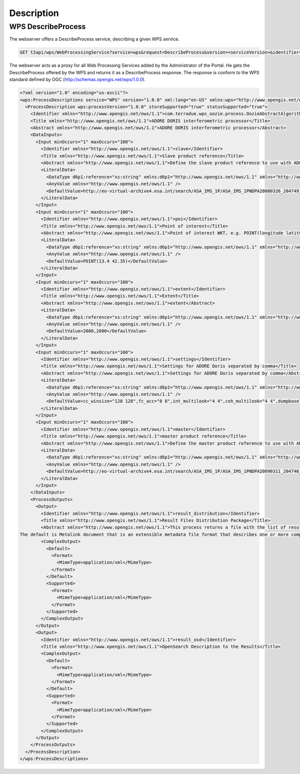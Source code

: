 Description
~~~~~~~~~~~

WPS DescribeProcess
===================

The webserver offers a DescribeProcess service, describing a given WPS service.

.. code-block:: http

    GET t2api/wps/WebProcessingService?service=wps&request=DescribeProcess&version=<serviceVersion>&identifier=<service_identifier>

The webserver acts as a proxy for all Web Processing Services added by the Administrator of the Portal.
He gets the DescribeProcess offered by the WPS and returns it as a DescribeProcess response. The response is conform to the WPS standard defined by OGC (http://schemas.opengis.net/wps/1.0.0).

.. code-block:: xml

	<?xml version="1.0" encoding="us-ascii"?>
	<wps:ProcessDescriptions service="WPS" version="1.0.0" xml:lang="en-US" xmlns:wps="http://www.opengis.net/wps/1.0.0">
	  <ProcessDescription wps:processVersion="1.0.0" storeSupported="true" statusSupported="true">
	    <Identifier xmlns="http://www.opengis.net/ows/1.1">com.terradue.wps_oozie.process.OozieAbstractAlgorithm</Identifier>
	    <Title xmlns="http://www.opengis.net/ows/1.1">ADORE DORIS interferometric processor</Title>
	    <Abstract xmlns="http://www.opengis.net/ows/1.1">ADORE DORIS interferometric processor</Abstract>
	    <DataInputs>
	      <Input minOccurs="1" maxOccurs="100">
	        <Identifier xmlns="http://www.opengis.net/ows/1.1">slave</Identifier>
	        <Title xmlns="http://www.opengis.net/ows/1.1">Slave product reference</Title>
	        <Abstract xmlns="http://www.opengis.net/ows/1.1">Define the slave product reference to use with ADORE</Abstract>
	        <LiteralData>
	          <DataType d6p1:reference="xs:string" xmlns:d6p1="http://www.opengis.net/ows/1.1" xmlns="http://www.opengis.net/ows/1.1">string</DataType>
	          <AnyValue xmlns="http://www.opengis.net/ows/1.1" />
	          <DefaultValue>http://eo-virtual-archive4.esa.int/search/ASA_IMS_1P/ASA_IMS_1PNDPA20080326_204749_000000162067_00129_31746_3124.N1/rdf</DefaultValue>
	        </LiteralData>
	      </Input>
	      <Input minOccurs="1" maxOccurs="100">
	        <Identifier xmlns="http://www.opengis.net/ows/1.1">poi</Identifier>
	        <Title xmlns="http://www.opengis.net/ows/1.1">Point of interest</Title>
	        <Abstract xmlns="http://www.opengis.net/ows/1.1">Point of interest WKT, e.g. POINT(longitude latitude)</Abstract>
	        <LiteralData>
	          <DataType d6p1:reference="xs:string" xmlns:d6p1="http://www.opengis.net/ows/1.1" xmlns="http://www.opengis.net/ows/1.1">string</DataType>
	          <AnyValue xmlns="http://www.opengis.net/ows/1.1" />
	          <DefaultValue>POINT(13.4 42.35)</DefaultValue>
	        </LiteralData>
	      </Input>
	      <Input minOccurs="1" maxOccurs="100">
	        <Identifier xmlns="http://www.opengis.net/ows/1.1">extent</Identifier>
	        <Title xmlns="http://www.opengis.net/ows/1.1">Extent</Title>
	        <Abstract xmlns="http://www.opengis.net/ows/1.1">extent</Abstract>
	        <LiteralData>
	          <DataType d6p1:reference="xs:string" xmlns:d6p1="http://www.opengis.net/ows/1.1" xmlns="http://www.opengis.net/ows/1.1">string</DataType>
	          <AnyValue xmlns="http://www.opengis.net/ows/1.1" />
	          <DefaultValue>2000,2000</DefaultValue>
	        </LiteralData>
	      </Input>
	      <Input minOccurs="1" maxOccurs="100">
	        <Identifier xmlns="http://www.opengis.net/ows/1.1">settings</Identifier>
	        <Title xmlns="http://www.opengis.net/ows/1.1">Settings for ADORE Doris separated by comma</Title>
	        <Abstract xmlns="http://www.opengis.net/ows/1.1">Settings for ADORE Doris separated by comma</Abstract>
	        <LiteralData>
	          <DataType d6p1:reference="xs:string" xmlns:d6p1="http://www.opengis.net/ows/1.1" xmlns="http://www.opengis.net/ows/1.1">string</DataType>
	          <AnyValue xmlns="http://www.opengis.net/ows/1.1" />
	          <DefaultValue>cc_winsize="128 128",fc_acc="8 8",int_multilook="4 4",coh_multilook="4 4",dumpbaseline="15 10"</DefaultValue>
	        </LiteralData>
	      </Input>
	      <Input minOccurs="1" maxOccurs="100">
	        <Identifier xmlns="http://www.opengis.net/ows/1.1">master</Identifier>
	        <Title xmlns="http://www.opengis.net/ows/1.1">master product reference</Title>
	        <Abstract xmlns="http://www.opengis.net/ows/1.1">Define the master product reference to use with ADORE</Abstract>
	        <LiteralData>
	          <DataType d6p1:reference="xs:string" xmlns:d6p1="http://www.opengis.net/ows/1.1" xmlns="http://www.opengis.net/ows/1.1">string</DataType>
	          <AnyValue xmlns="http://www.opengis.net/ows/1.1" />
	          <DefaultValue>http://eo-virtual-archive4.esa.int/search/ASA_IMS_1P/ASA_IMS_1PNDPA20090311_204746_000000162077_00129_36756_3125.N1/rdf</DefaultValue>
	        </LiteralData>
	      </Input>
	    </DataInputs>
	    <ProcessOutputs>
	      <Output>
	        <Identifier xmlns="http://www.opengis.net/ows/1.1">result_distribution</Identifier>
	        <Title xmlns="http://www.opengis.net/ows/1.1">Result Files Distribution Package</Title>
	        <Abstract xmlns="http://www.opengis.net/ows/1.1">This process returns a file with the list of result products.
	The default is Metalink document that is an extensible metadata file format that describes one or more computer files available for download. It specifies files appropriate for the user's language and operating system; facilitates file verification and recovery from data corruption.</Abstract>
	        <ComplexOutput>
	          <Default>
	            <Format>
	              <MimeType>application/xml</MimeType>
	            </Format>
	          </Default>
	          <Supported>
	            <Format>
	              <MimeType>application/xml</MimeType>
	            </Format>
	          </Supported>
	        </ComplexOutput>
	      </Output>
	      <Output>
	        <Identifier xmlns="http://www.opengis.net/ows/1.1">result_osd</Identifier>
	        <Title xmlns="http://www.opengis.net/ows/1.1">OpenSearch Description to the Results</Title>
	        <ComplexOutput>
	          <Default>
	            <Format>
	              <MimeType>application/xml</MimeType>
	            </Format>
	          </Default>
	          <Supported>
	            <Format>
	              <MimeType>application/xml</MimeType>
	            </Format>
	          </Supported>
	        </ComplexOutput>
	      </Output>
	    </ProcessOutputs>
	  </ProcessDescription>
	</wps:ProcessDescriptions>


